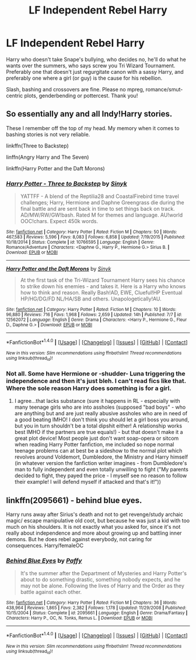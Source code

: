 #+TITLE: LF Independent Rebel Harry

* LF Independent Rebel Harry
:PROPERTIES:
:Author: Waycreepedout
:Score: 1
:DateUnix: 1501296049.0
:DateShort: 2017-Jul-29
:FlairText: Request
:END:
Harry who doesn't take Snape's bullying, who decides no, he'll do what he wants over the summers, who says screw you Tri Wizard Tournament. Preferably one that doesn't just regurgitate canon with a sassy Harry, and preferably one where a girl (or guy) is the cause for his rebellion.

Slash, bashing and crossovers are fine. Please no mpreg, romance/smut-centric plots, genderbending or pottercest. Thank you!


** So essentially any and all Indy!Harry stories.

These I remember off the top of my head. My memory when it comes to bashing stories is not very reliable.

linkffn(Three to Backstep)

linffn(Angry Harry and The Seven)

linkffn(Harry Potter and the Daft Morons)
:PROPERTIES:
:Score: 3
:DateUnix: 1501296214.0
:DateShort: 2017-Jul-29
:END:

*** [[http://www.fanfiction.net/s/10766595/1/][*/Harry Potter - Three to Backstep/*]] by [[https://www.fanfiction.net/u/4329413/Sinyk][/Sinyk/]]

#+begin_quote
  YATTFF - A blend of the Reptilia28 and CoastalFirebird time travel challenges; Harry, Hermione and Daphne Greengrass die during the final battle and are sent back in time to set things back on track. AD/MW/RW/GW!bash. Rated M for themes and language. AU!world OOC!chars. Expect 450k words.
#+end_quote

^{/Site/: [[http://www.fanfiction.net/][fanfiction.net]] *|* /Category/: Harry Potter *|* /Rated/: Fiction M *|* /Chapters/: 50 *|* /Words/: 467,583 *|* /Reviews/: 5,596 *|* /Favs/: 8,083 *|* /Follows/: 6,858 *|* /Updated/: 7/19/2015 *|* /Published/: 10/18/2014 *|* /Status/: Complete *|* /id/: 10766595 *|* /Language/: English *|* /Genre/: Romance/Adventure *|* /Characters/: <Daphne G., Harry P., Hermione G.> Sirius B. *|* /Download/: [[http://www.ff2ebook.com/old/ffn-bot/index.php?id=10766595&source=ff&filetype=epub][EPUB]] or [[http://www.ff2ebook.com/old/ffn-bot/index.php?id=10766595&source=ff&filetype=mobi][MOBI]]}

--------------

[[http://www.fanfiction.net/s/12562072/1/][*/Harry Potter and the Daft Morons/*]] by [[https://www.fanfiction.net/u/4329413/Sinyk][/Sinyk/]]

#+begin_quote
  At the first task of the Tri-Wizard Tournament Harry sees his chance to strike down his enemies - and takes it. Here is a Harry who knows how to think and reason. Really Bash!AD, EWE, Clueful!HP Eventual HP/HG/DG/FD NL/HA/SB and others. Unapologetically!AU.
#+end_quote

^{/Site/: [[http://www.fanfiction.net/][fanfiction.net]] *|* /Category/: Harry Potter *|* /Rated/: Fiction M *|* /Chapters/: 10 *|* /Words/: 96,880 *|* /Reviews/: 716 *|* /Favs/: 1,968 *|* /Follows/: 2,659 *|* /Updated/: 14h *|* /Published/: 7/7 *|* /id/: 12562072 *|* /Language/: English *|* /Genre/: Drama *|* /Characters/: <Harry P., Hermione G., Fleur D., Daphne G.> *|* /Download/: [[http://www.ff2ebook.com/old/ffn-bot/index.php?id=12562072&source=ff&filetype=epub][EPUB]] or [[http://www.ff2ebook.com/old/ffn-bot/index.php?id=12562072&source=ff&filetype=mobi][MOBI]]}

--------------

*FanfictionBot*^{1.4.0} *|* [[[https://github.com/tusing/reddit-ffn-bot/wiki/Usage][Usage]]] | [[[https://github.com/tusing/reddit-ffn-bot/wiki/Changelog][Changelog]]] | [[[https://github.com/tusing/reddit-ffn-bot/issues/][Issues]]] | [[[https://github.com/tusing/reddit-ffn-bot/][GitHub]]] | [[[https://www.reddit.com/message/compose?to=tusing][Contact]]]

^{/New in this version: Slim recommendations using/ ffnbot!slim! /Thread recommendations using/ linksub(thread_id)!}
:PROPERTIES:
:Author: FanfictionBot
:Score: 1
:DateUnix: 1501296235.0
:DateShort: 2017-Jul-29
:END:


*** Not all. Some have Hermione or -shudder- Luna triggering the independence and then it's just bleh. I can't read fics like that. Where the sole reason Harry does something is for a girl.
:PROPERTIES:
:Author: Waycreepedout
:Score: 1
:DateUnix: 1501296640.0
:DateShort: 2017-Jul-29
:END:

**** I agree...that lacks substance (sure it happens in RL - especially with many teenage girls who are into assholes (supposed "bad boys" - who are anything but and are just really abusive assholes who are in need of a good beating IMHO! I don't think you should let a girl boss you around, but you in turn shouldn't be a total dipshit either! A relationship works best IMHO if the partners are true equals!) - but that doesn't make it a great plot device! Most people just don't want soap-opera or sitcom when reading Harry Potter fanfiction, me included so nope normal teenage problems can at best be a sideshow to the normal plot which revolves around Voldemort, Dumbledore, the Ministry and Harry himself (in whatever version the fanfiction writer imagines - from Dumbledore's man to fully independent and even totally unwilling to fight ("My parents decided to fight, they payed the price - I myself see no reason to follow their example! I will defend myself if attacked and that's it!"))
:PROPERTIES:
:Author: Laxian
:Score: 1
:DateUnix: 1501304582.0
:DateShort: 2017-Jul-29
:END:


** linkffn(2095661) - behind blue eyes.

Harry runs away after Sirius's death and not to get revenge/study archaic magic/ escape manipulative old coot, but because he was just a kid with too much on his shoulders. It is not exactly what you asked for, since it's not really about independence and more about growing up and battling inner demons. But he does rebel against everybody, not caring for consequences. Harry/femaleOC
:PROPERTIES:
:Author: heavy__rain
:Score: 1
:DateUnix: 1501430687.0
:DateShort: 2017-Jul-30
:END:

*** [[http://www.fanfiction.net/s/2095661/1/][*/Behind Blue Eyes/*]] by [[https://www.fanfiction.net/u/260132/Paffy][/Paffy/]]

#+begin_quote
  It's the summer after the Department of Mysteries and Harry Potter's about to do something drastic, something nobody expects, and he may not be alone. Following the lives of Harry and the Order as they battle against each other.
#+end_quote

^{/Site/: [[http://www.fanfiction.net/][fanfiction.net]] *|* /Category/: Harry Potter *|* /Rated/: Fiction M *|* /Chapters/: 36 *|* /Words/: 438,964 *|* /Reviews/: 1,865 *|* /Favs/: 2,382 *|* /Follows/: 1,178 *|* /Updated/: 11/29/2008 *|* /Published/: 10/15/2004 *|* /Status/: Complete *|* /id/: 2095661 *|* /Language/: English *|* /Genre/: Drama/Fantasy *|* /Characters/: Harry P., OC, N. Tonks, Remus L. *|* /Download/: [[http://www.ff2ebook.com/old/ffn-bot/index.php?id=2095661&source=ff&filetype=epub][EPUB]] or [[http://www.ff2ebook.com/old/ffn-bot/index.php?id=2095661&source=ff&filetype=mobi][MOBI]]}

--------------

*FanfictionBot*^{1.4.0} *|* [[[https://github.com/tusing/reddit-ffn-bot/wiki/Usage][Usage]]] | [[[https://github.com/tusing/reddit-ffn-bot/wiki/Changelog][Changelog]]] | [[[https://github.com/tusing/reddit-ffn-bot/issues/][Issues]]] | [[[https://github.com/tusing/reddit-ffn-bot/][GitHub]]] | [[[https://www.reddit.com/message/compose?to=tusing][Contact]]]

^{/New in this version: Slim recommendations using/ ffnbot!slim! /Thread recommendations using/ linksub(thread_id)!}
:PROPERTIES:
:Author: FanfictionBot
:Score: 1
:DateUnix: 1501430719.0
:DateShort: 2017-Jul-30
:END:
